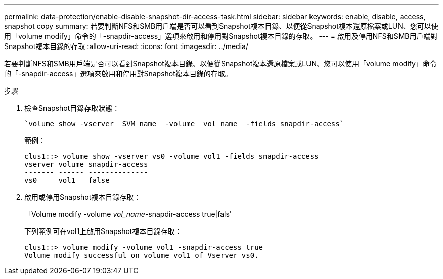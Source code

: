 ---
permalink: data-protection/enable-disable-snapshot-dir-access-task.html 
sidebar: sidebar 
keywords: enable, disable, access, snapshot copy 
summary: 若要判斷NFS和SMB用戶端是否可以看到Snapshot複本目錄、以便從Snapshot複本還原檔案或LUN、您可以使用「volume modify」命令的「-snapdir-access」選項來啟用和停用對Snapshot複本目錄的存取。 
---
= 啟用及停用NFS和SMB用戶端對Snapshot複本目錄的存取
:allow-uri-read: 
:icons: font
:imagesdir: ../media/


[role="lead"]
若要判斷NFS和SMB用戶端是否可以看到Snapshot複本目錄、以便從Snapshot複本還原檔案或LUN、您可以使用「volume modify」命令的「-snapdir-access」選項來啟用和停用對Snapshot複本目錄的存取。

.步驟
. 檢查Snapshot目錄存取狀態：
+
 `volume show -vserver _SVM_name_ -volume _vol_name_ -fields snapdir-access`
+
範例：

+
[listing]
----

clus1::> volume show -vserver vs0 -volume vol1 -fields snapdir-access
vserver volume snapdir-access
------- ------ --------------
vs0     vol1   false
----
. 啟用或停用Snapshot複本目錄存取：
+
「Volume modify -volume _vol_name_-snapdir-access true|fals'

+
下列範例可在vol1上啟用Snapshot複本目錄存取：

+
[listing]
----

clus1::> volume modify -volume vol1 -snapdir-access true
Volume modify successful on volume vol1 of Vserver vs0.
----

